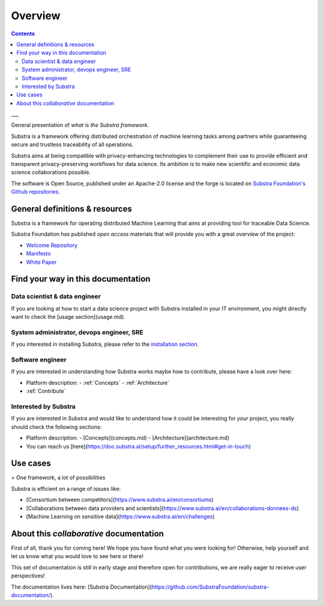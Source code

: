 Overview
========

.. contents::
    :depth: 3

___

General presentation of *what is the Substra framework*.

Substra is a framework offering distributed orchestration of machine learning tasks among partners while guaranteeing secure and trustless traceability of all operations.

.. glossary::

    Data scientist
        - Use your own ML algorithm with any Python ML framework
        - Ship your algorithm on remote data for training and/or prediction and monitor their performances
        - Build advanced Federated Learning strategies for learning across several remote datasets

    Data controllers
        - Make your dataset(s) available to other partners for training/evaluation, being sure that it cannot be downloaded
        - Choose fine tuned permissions for your dataset to control its lifecycle
        - Monitor how your data were used
        - Engage in advanced multi-partner data science collaborations, even with partners owning competing datasets

Substra aims at being compatible with privacy-enhancing technologies to complement their use to provide efficient and transparent privacy-preserving workflows for data science. Its ambition is to make new scientific and economic data science collaborations possible.

The software is Open Source, published under an Apache-2.0 license and the forge is located on `Substra Foundation's
Github repositories <https://github.com/SubstraFoundation>`_.

General definitions & resources
-------------------------------

Substra is a framework for operating distributed Machine Learning that aims at providing tool for traceable Data Science.

.. glossary::

    Data locality
        Data remain in their owner's data stores and are never transferred. AI models travel from one dataset to another.

    Decentralized trust
        All operations are orchestrated by a distributed ledger technology. There is no need for a single trusted actor or third party: security arises from the network.

    Traceability
        An immutable audit trail registers all the operations realized on the platform, simplifying certification of models.

    Modularity
        Substra framework is highly flexible: various permission regimes and workflow structures can be enforced corresponding to every specific use case.

Substra Foundation has published *open access* materials that will provide you with a great overview of the project:

- `Welcome Repository <https://github.com/SubstraFoundation/welcome>`_
- `Manifesto <https://github.com/SubstraFoundation/welcome/blob/master/Substra-Foundation_Manifesto-v0.4_2020.05.11.pdf>`_
- `White Paper <https://arxiv.org/abs/1910.11567>`_

Find your way in this documentation
-----------------------------------

Data scientist & data engineer
^^^^^^^^^^^^^^^^^^^^^^^^^^^^^^

If you are looking at how to start a data science project with Substra installed in your IT environment, you might directly want to check the [usage section](usage.md).

System administrator, devops engineer, SRE
^^^^^^^^^^^^^^^^^^^^^^^^^^^^^^^^^^^^^^^^^^

If you interested in installing Substra, please refer to the `installation section <setup/local_install_skaffold.md>`_.

Software engineer
^^^^^^^^^^^^^^^^^

If you are interested in understanding how Substra works maybe how to contribute, please have a look over here:

- Platform description:
  - :ref:`Concepts`
  - :ref:`Architecture`
- :ref:`Contribute`

Interested by Substra
^^^^^^^^^^^^^^^^^^^^^

If you are interested in Substra and would like to understand how it could be interesting for *your* project, you really should check the following sections:

- Platform description:
  - [Concepts](concepts.md)
  - [Architecture](architecture.md)
- You can reach us [here](https://doc.substra.ai/setup/further_resources.html#get-in-touch)

Use cases
---------

> One framework, a lot of possibilities

Substra is efficient on a range of issues like:

- [Consortium between competitors](https://www.substra.ai/en/consortiums)
- [Collaborations between data providers and scientists](https://www.substra.ai/en/collaborations-donnees-ds)
- [Machine Learning on sensitive data](https://www.substra.ai/en/challenges)

About this *collaborative* documentation
----------------------------------------

First of all, thank you for coming here! We hope you have found what you were looking for! Otherwise, help yourself and let us know what you would love to see here or there!

This set of documentation is still in early stage and therefore open for contributions, we are really eager to receive user perspectives!

The documentation lives here: [Substra Documentation](https://github.com/SubstraFoundation/substra-documentation/).

